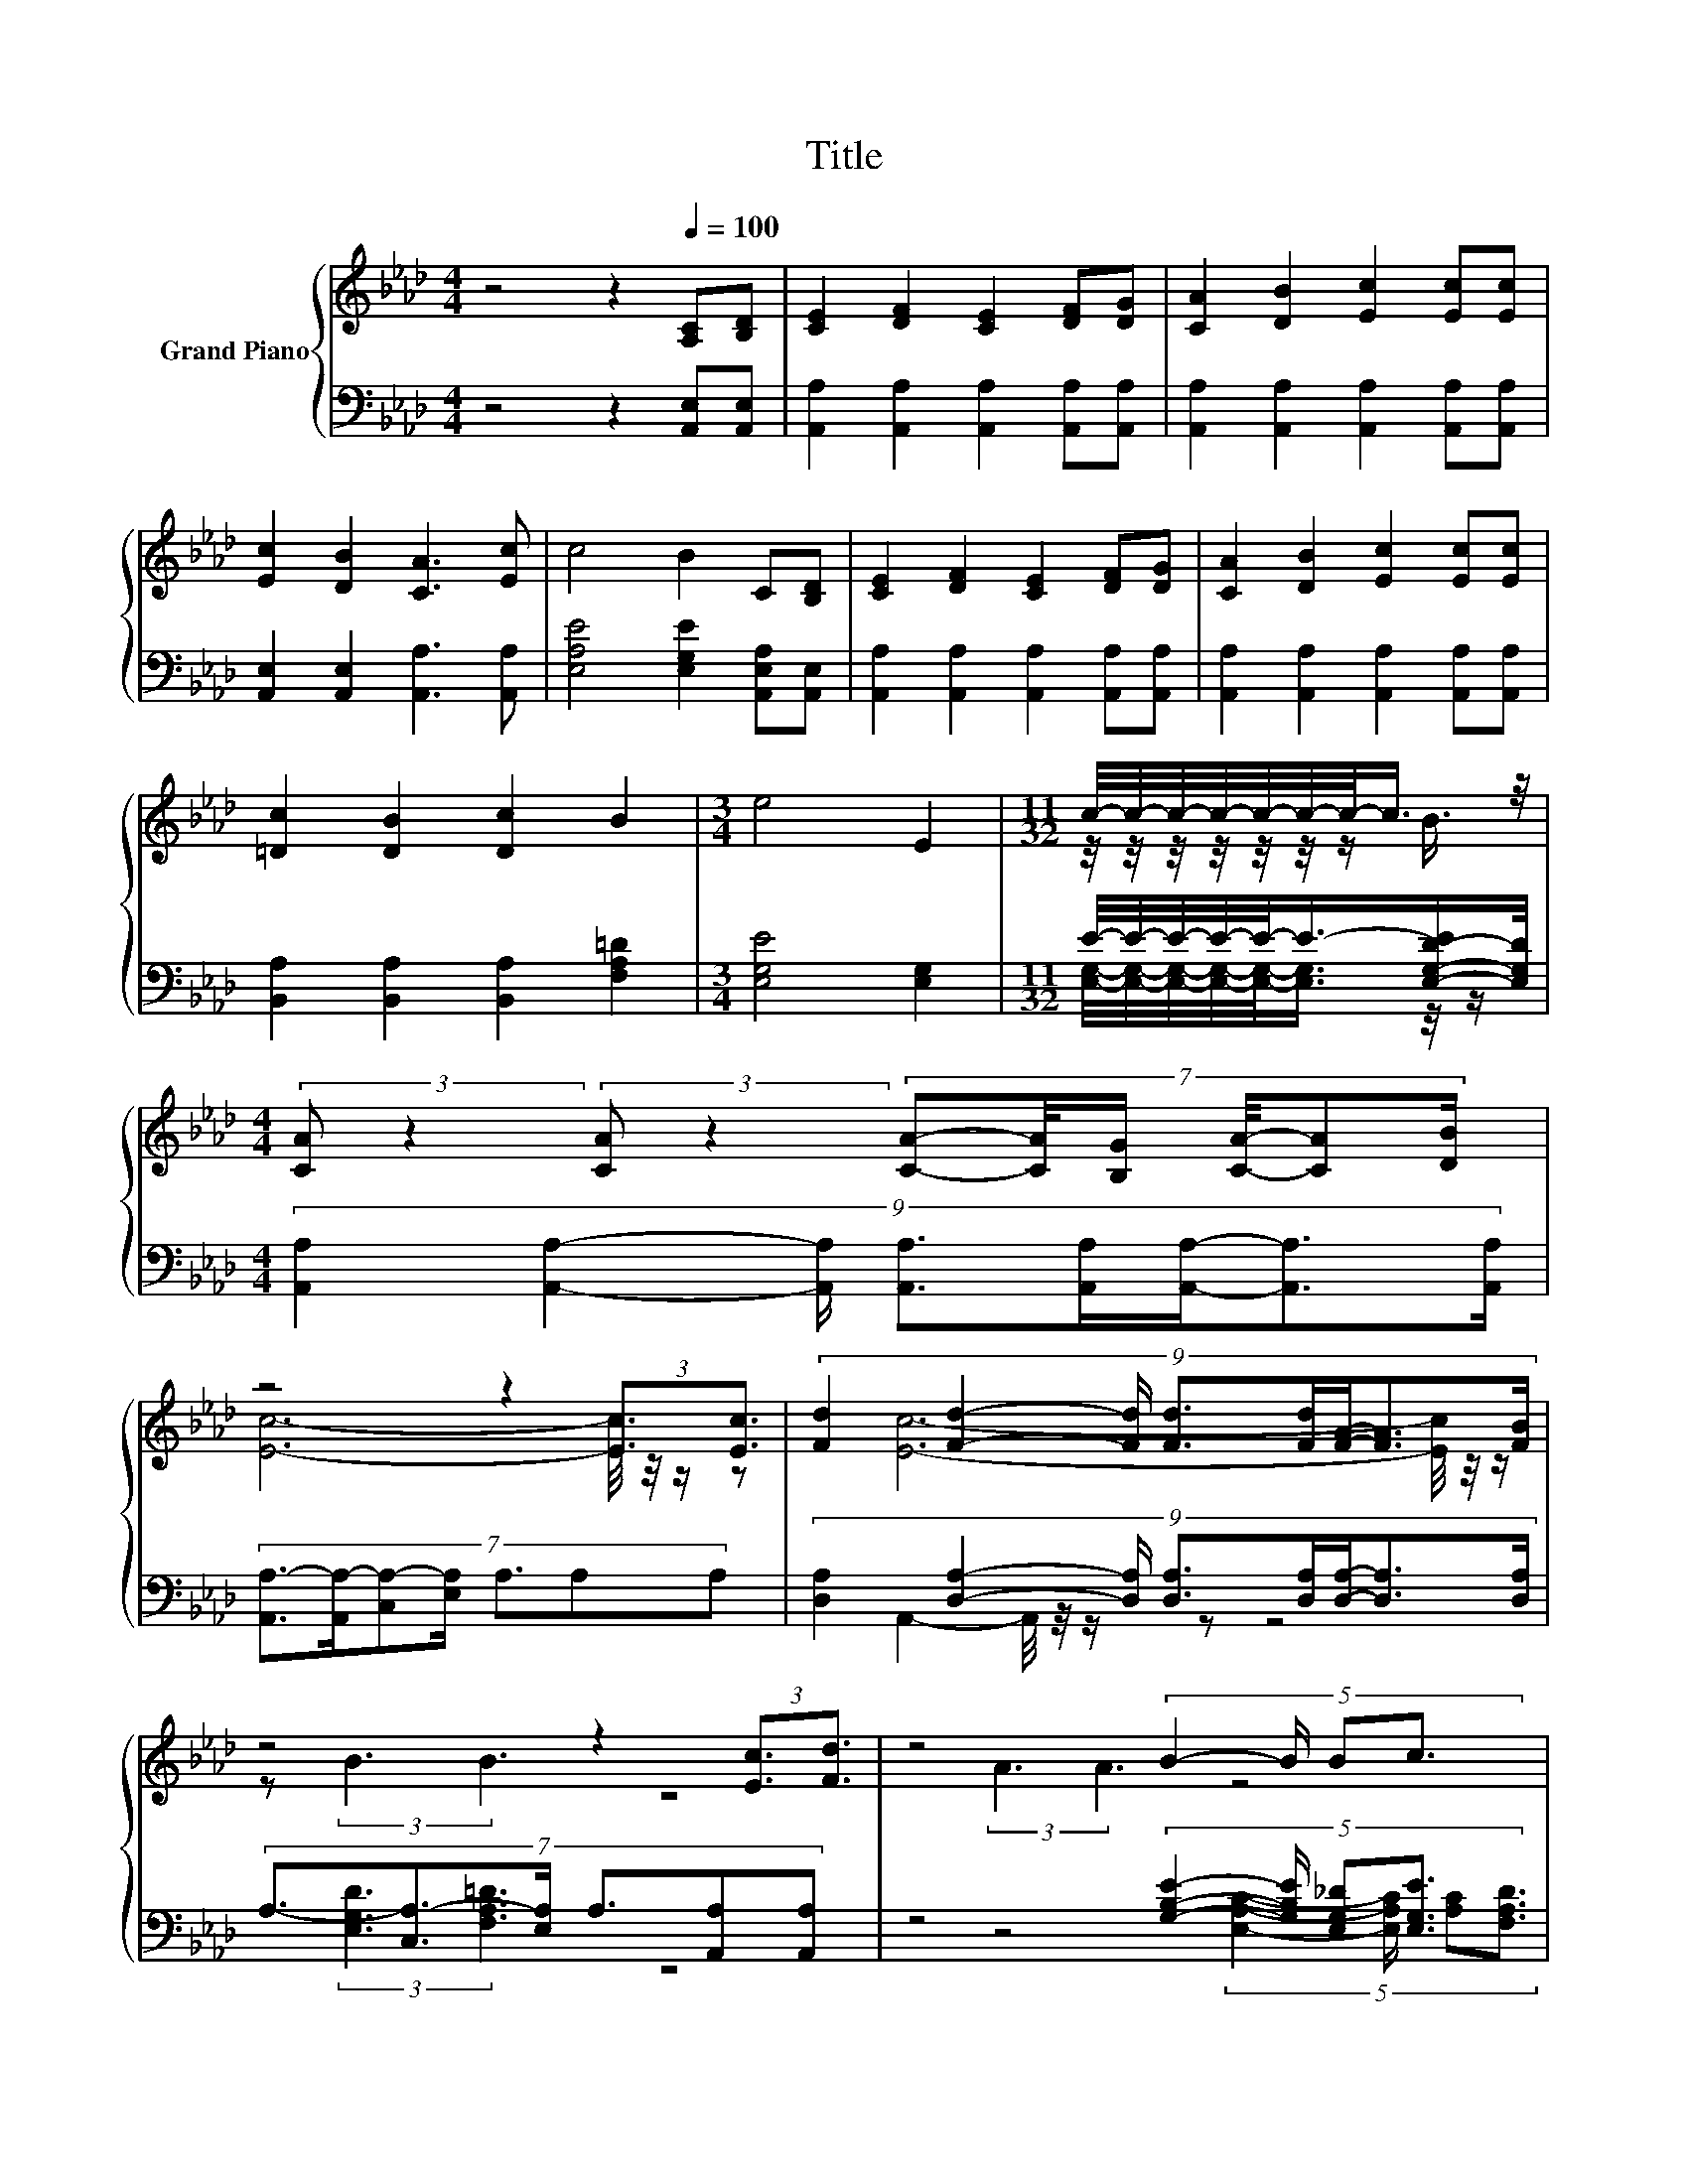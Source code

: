 X:1
T:Title
%%score { ( 1 3 ) | ( 2 4 ) }
L:1/8
M:4/4
K:Ab
V:1 treble nm="Grand Piano"
V:3 treble 
V:2 bass 
V:4 bass 
V:1
 z4 z2[Q:1/4=100] [A,C][B,D] | [CE]2 [DF]2 [CE]2 [DF][DG] | [CA]2 [DB]2 [Ec]2 [Ec][Ec] | %3
 [Ec]2 [DB]2 [CA]3 [Ec] | c4 B2 C[B,D] | [CE]2 [DF]2 [CE]2 [DF][DG] | [CA]2 [DB]2 [Ec]2 [Ec][Ec] | %7
 [=Dc]2 [DB]2 [Dc]2 B2 |[M:3/4] e4 E2 |[M:11/32] c/4-c/4-c/4-c/4-c/4-c/4-c/-<c/ z/4 | %10
[M:4/4] (3:2:2[CA] z2 (3:2:2[CA] z2 (7:8:6[CA]-[CA]/4[B,G]/ [CA]/4-[CA][DB]/ | %11
 z4 z2 (3:2:2[Ec]3/2[Ec]3/2 | (9:8:8[Fd]2 [Fd]2- [Fd]/ [Fd]3/2[Fd]/[FA]/-[FA]3/2[FB]/ | %13
 z4 z2 (3:2:2[Ec]3/2[Fd]3/2 | z4 (5:4:4B2- B/ Bc3/2 | z4 (5:4:4A2- A/ AB3/2 | z4 c3- c/4 z/4 z/ | %17
[M:3/4] (3:2:2B6 [CA]3 |] %18
V:2
 z4 z2 [A,,E,][A,,E,] | [A,,A,]2 [A,,A,]2 [A,,A,]2 [A,,A,][A,,A,] | %2
 [A,,A,]2 [A,,A,]2 [A,,A,]2 [A,,A,][A,,A,] | [A,,E,]2 [A,,E,]2 [A,,A,]3 [A,,A,] | %4
 [E,A,E]4 [E,G,E]2 [A,,E,A,][A,,E,] | [A,,A,]2 [A,,A,]2 [A,,A,]2 [A,,A,][A,,A,] | %6
 [A,,A,]2 [A,,A,]2 [A,,A,]2 [A,,A,][A,,A,] | [B,,A,]2 [B,,A,]2 [B,,A,]2 [F,A,=D]2 | %8
[M:3/4] [E,G,E]4 [E,G,]2 |[M:11/32] E/4-E/4-E/4-E/4-E/-<E/-[E,-G,-D-E]/[E,G,D]/4 | %10
[M:4/4] (9:8:8[A,,A,]2 [A,,A,]2- [A,,A,]/ [A,,A,]3/2[A,,A,]/[A,,A,]/-[A,,A,]3/2[A,,A,]/ | %11
 (7:8:7[A,,A,-]3/2[A,,A,-]/[C,A,-][E,A,]/ A,3/2A,A, | %12
 (9:8:8[D,A,]2 [D,A,]2- [D,A,]/ [D,A,]3/2[D,A,]/[D,A,]/-[D,A,]3/2[D,A,]/ | %13
 (7:8:6A,3/2-[C,A,-]3/2[E,A,]/ A,3/2[A,,A,][A,,A,] | %14
 z4 (5:4:4[G,B,E]2- [G,B,E]/ [E,G,_D][E,G,E]3/2 | (3:2:2[A,C]3 [F,A,D]3 z4 | %16
 [A,E]3- [A,E]/4 z/4 z/ E3- E/4 z/4 z/ |[M:3/4] (3:2:2[E,G,D]6 [A,,A,]3 |] %18
V:3
 x8 | x8 | x8 | x8 | x8 | x8 | x8 | x8 |[M:3/4] x6 |[M:11/32] z/4 z/4 z/4 z/4 z/4 z/4 z/ B3/4 | %10
[M:4/4] x8 | [Ec]6- [Ec]/4 z/4 z/ z | x481/60 | [Ec]6- [Ec]/4 z/4 z/ z | (3:2:2B3 B3 z4 | %15
 (3:2:2A3 A3 z4 | (3:2:2c4 A2 z2 z A |[M:3/4] x6 |] %18
V:4
 x8 | x8 | x8 | x8 | x8 | x8 | x8 | x8 |[M:3/4] x6 | %9
[M:11/32] [E,G,]/4-[E,G,]/4-[E,G,]/4-[E,G,]/4-[E,G,]/-<[E,G,]/ z/4 z/ |[M:4/4] x8 | x8 | x481/60 | %13
 A,,2- A,,/4 z/4 z/ z z4 | (3:2:2[E,G,D]3 [F,A,=D]3 z4 | %15
 z4 (5:4:4[E,A,C]2- [E,A,C]/ [A,C][F,A,D]3/2 | (3:2:2E,4 [E,A,C]2 [E,A,]3 [E,A,C] |[M:3/4] x6 |] %18

